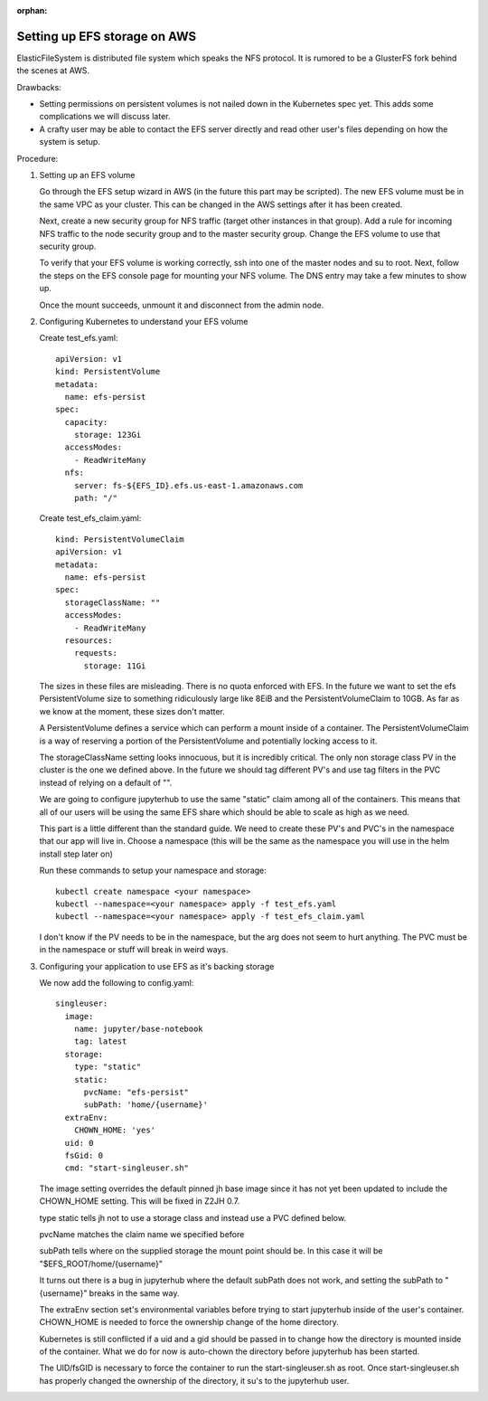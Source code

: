 :orphan:

.. _amazon-efs:

Setting up EFS storage on AWS
-----------------------------

ElasticFileSystem is distributed file system which speaks the NFS protocol.  It is rumored to be a GlusterFS fork behind the scenes at AWS.

Drawbacks:

* Setting permissions on persistent volumes is not nailed down in the Kubernetes spec yet.  This adds some complications we will discuss later.

* A crafty user may be able to contact the EFS server directly and read other user's files depending on how the system is setup.

Procedure:

1. Setting up an EFS volume

   Go through the EFS setup wizard in AWS (in the future this part may be scripted).  The new EFS volume must be in
   the same VPC as your cluster.  This can be changed in the AWS settings after it has been created.

   Next, create a new security group for NFS traffic (target other instances in that group).  Add a rule for incoming NFS traffic to the node security group and to the master security group.  Change the EFS volume to use that security group.


   To verify that your EFS volume is working correctly, ssh into one of the master nodes and su to root. Next, 
   follow the steps on the EFS console page for mounting your NFS volume. The DNS entry may take a few minutes to show up.

   Once the mount succeeds, unmount it and disconnect from the admin node.

2. Configuring Kubernetes to understand your EFS volume

   Create test_efs.yaml::

       apiVersion: v1
       kind: PersistentVolume
       metadata:
         name: efs-persist
       spec:
         capacity:
           storage: 123Gi
         accessModes:
           - ReadWriteMany
         nfs:
           server: fs-${EFS_ID}.efs.us-east-1.amazonaws.com
           path: "/"

   Create test_efs_claim.yaml::

       kind: PersistentVolumeClaim
       apiVersion: v1
       metadata:
         name: efs-persist
       spec:
         storageClassName: ""
         accessModes:
           - ReadWriteMany
         resources:
           requests:
             storage: 11Gi

   The sizes in these files are misleading. There is no quota enforced with EFS.  In the 
   future we want to set the efs PersistentVolume size to something ridiculously large
   like 8EiB and the PersistentVolumeClaim to 10GB.  As far as we know at the moment, these sizes don't matter.

   A PersistentVolume defines a service which can perform a mount inside of a container.  The 
   PersistentVolumeClaim is a way of reserving a portion of the PersistentVolume and potentially 
   locking access to it.

   The storageClassName setting looks innocuous, but it is incredibly critical.  The only non storage 
   class PV in the cluster is the one we defined above.  In the future we should tag different PV's 
   and use tag filters in the PVC instead of relying on a default of "".

   We are going to configure jupyterhub to use the same "static" claim among all of the containers.  This 
   means that all of our users will be using the same EFS share which should be able to scale as high as we need.

   This part is a little different than the standard guide.  We need to create these PV's and PVC's in the 
   namespace that our app will live in. Choose a namespace (this will be the same as the namespace you will 
   use in the helm install step later on)

   Run these commands to setup your namespace and storage::
   
       kubectl create namespace <your namespace>
       kubectl --namespace=<your namespace> apply -f test_efs.yaml
       kubectl --namespace=<your namespace> apply -f test_efs_claim.yaml


   I don't know if the PV needs to be in the namespace, but the arg does not seem to hurt anything.  The PVC must be in the namespace or stuff will break in weird ways.

3. Configuring your application to use EFS as it's backing storage

   We now add the following to config.yaml::

       singleuser:
         image:
           name: jupyter/base-notebook
           tag: latest
         storage:
           type: "static"
           static:
             pvcName: "efs-persist"
             subPath: 'home/{username}'
         extraEnv:
           CHOWN_HOME: 'yes'
         uid: 0
         fsGid: 0
         cmd: "start-singleuser.sh"


   The image setting overrides the default pinned jh base image since it has not yet been updated 
   to include the CHOWN_HOME setting.  This will be fixed in Z2JH 0.7.

   type static tells jh not to use a storage class and instead use a PVC defined below.
   
   pvcName matches the claim name we specified before
   
   subPath tells where on the supplied storage the mount point should be.  In this case it will 
   be "$EFS_ROOT/home/{username}"

   It turns out there is a bug in jupyterhub where the default subPath does not work, and setting the 
   subPath to "{username}" breaks in the same way.

   The extraEnv section set's environmental variables before trying to start jupyterhub inside of the user's 
   container.  CHOWN_HOME is needed to force the ownership change of the home directory.
   
   Kubernetes is still conflicted if a uid and a gid should be passed in to change how the directory is mounted 
   inside of the container.  What we do for now is auto-chown the directory before jupyterhub has been started.

   The UID/fsGID is necessary to force the container to run the start-singleuser.sh as root.  Once 
   start-singleuser.sh has properly changed the ownership of the directory, it su's to the jupyterhub user.
